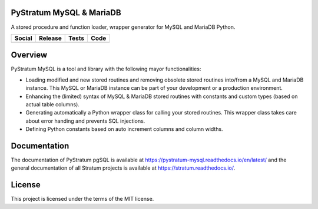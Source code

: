 PyStratum MySQL & MariaDB
=========================

A stored procedure and function loader, wrapper generator for MySQL and MariaDB Python.

+-----------------------------------------------------------------------------------------------------------------------------+----------------------------------------------------------------------------------------------------+------------------------------------------------------------------------------------------------+-----------------------------------------------------------------------------------------------------+
| Social                                                                                                                      | Release                                                                                            | Tests                                                                                          | Code                                                                                                |
+=============================================================================================================================+====================================================================================================+================================================================================================+=====================================================================================================+
| .. image:: https://badges.gitter.im/SetBased/py-stratum.svg                                                                 | .. image:: https://badge.fury.io/py/PyStratum-MySQL.svg                                            | .. image:: https://travis-ci.org/SetBased/py-stratum-mysql.svg?branch=master                   | .. image:: https://scrutinizer-ci.com/g/SetBased/py-stratum-mysql/badges/quality-score.png?b=master |
|   :target: https://gitter.im/SetBased/py-stratum?utm_source=badge&utm_medium=badge&utm_campaign=pr-badge&utm_content=badge  |   :target: https://badge.fury.io/py/PyStratum-MySQL                                                |   :target: https://travis-ci.org/SetBased/py-stratum-mysql                                     |   :target: https://scrutinizer-ci.com/g/SetBased/py-stratum-mysql/?branch=master                    |
|                                                                                                                             |                                                                                                    | .. image:: https://scrutinizer-ci.com/g/SetBased/py-stratum-mysql/badges/coverage.png?b=master |                                                                                                     |
|                                                                                                                             |                                                                                                    |   :target: https://scrutinizer-ci.com/g/SetBased/py-stratum-mysql/?branch=master               |                                                                                                     |
+-----------------------------------------------------------------------------------------------------------------------------+----------------------------------------------------------------------------------------------------+------------------------------------------------------------------------------------------------+-----------------------------------------------------------------------------------------------------+

Overview
========
PyStratum MySQL is a tool and library with the following mayor functionalities:

* Loading modified and new stored routines and removing obsolete stored routines into/from a MySQL and MariaDB instance. This MySQL or MariaDB instance can be part of your development or a production environment.
* Enhancing the (limited) syntax of MySQL & MariaDB stored routines with constants and custom types (based on actual table columns).
* Generating automatically a Python wrapper class for calling your stored routines. This wrapper class takes care about error handing and prevents SQL injections.
* Defining Python constants based on auto increment columns and column widths.

Documentation
=============

The documentation of PyStratum pgSQL is available at https://pystratum-mysql.readthedocs.io/en/latest/ and the general documentation of all Stratum projects is available at https://stratum.readthedocs.io/.

License
=======

This project is licensed under the terms of the MIT license.
